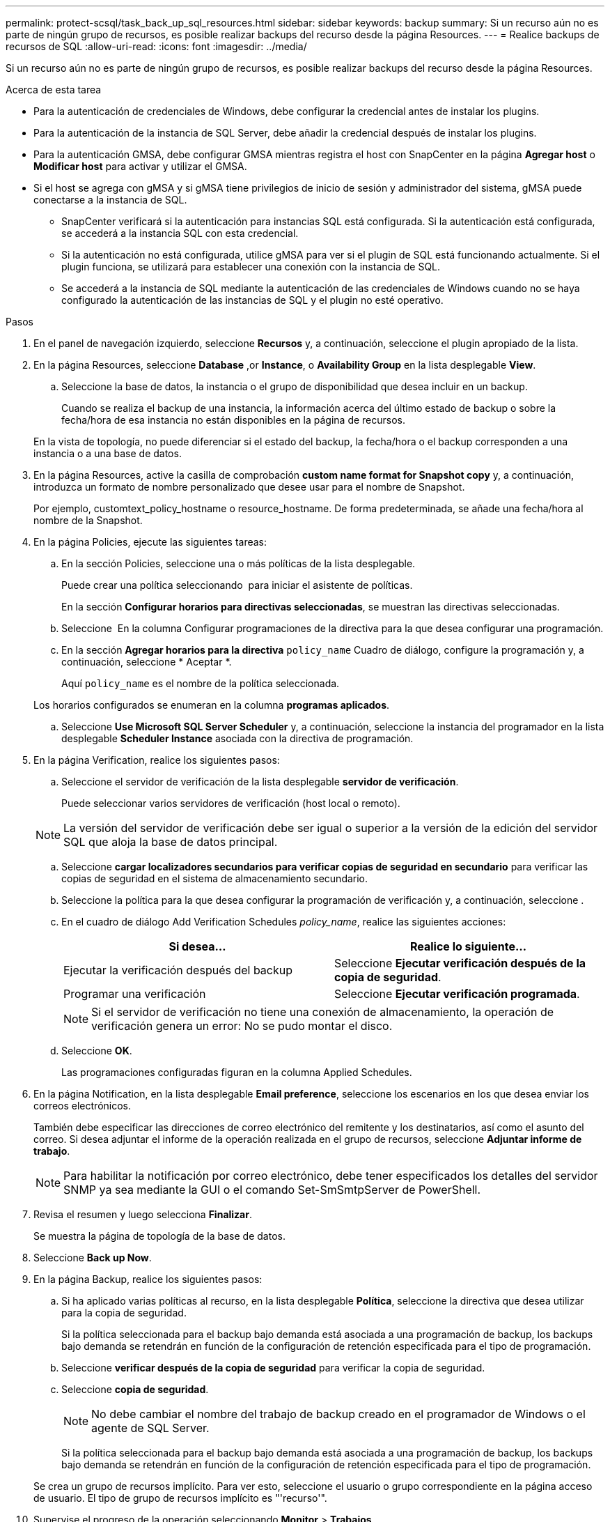 ---
permalink: protect-scsql/task_back_up_sql_resources.html 
sidebar: sidebar 
keywords: backup 
summary: Si un recurso aún no es parte de ningún grupo de recursos, es posible realizar backups del recurso desde la página Resources. 
---
= Realice backups de recursos de SQL
:allow-uri-read: 
:icons: font
:imagesdir: ../media/


[role="lead"]
Si un recurso aún no es parte de ningún grupo de recursos, es posible realizar backups del recurso desde la página Resources.

.Acerca de esta tarea
* Para la autenticación de credenciales de Windows, debe configurar la credencial antes de instalar los plugins.
* Para la autenticación de la instancia de SQL Server, debe añadir la credencial después de instalar los plugins.
* Para la autenticación GMSA, debe configurar GMSA mientras registra el host con SnapCenter en la página *Agregar host* o *Modificar host* para activar y utilizar el GMSA.
* Si el host se agrega con gMSA y si gMSA tiene privilegios de inicio de sesión y administrador del sistema, gMSA puede conectarse a la instancia de SQL.
+
** SnapCenter verificará si la autenticación para instancias SQL está configurada. Si la autenticación está configurada, se accederá a la instancia SQL con esta credencial.
** Si la autenticación no está configurada, utilice gMSA para ver si el plugin de SQL está funcionando actualmente. Si el plugin funciona, se utilizará para establecer una conexión con la instancia de SQL.
** Se accederá a la instancia de SQL mediante la autenticación de las credenciales de Windows cuando no se haya configurado la autenticación de las instancias de SQL y el plugin no esté operativo.




.Pasos
. En el panel de navegación izquierdo, seleccione *Recursos* y, a continuación, seleccione el plugin apropiado de la lista.
. En la página Resources, seleccione *Database* ,or *Instance*, o *Availability Group* en la lista desplegable *View*.
+
.. Seleccione la base de datos, la instancia o el grupo de disponibilidad que desea incluir en un backup.
+
Cuando se realiza el backup de una instancia, la información acerca del último estado de backup o sobre la fecha/hora de esa instancia no están disponibles en la página de recursos.

+
En la vista de topología, no puede diferenciar si el estado del backup, la fecha/hora o el backup corresponden a una instancia o a una base de datos.



. En la página Resources, active la casilla de comprobación *custom name format for Snapshot copy* y, a continuación, introduzca un formato de nombre personalizado que desee usar para el nombre de Snapshot.
+
Por ejemplo, customtext_policy_hostname o resource_hostname. De forma predeterminada, se añade una fecha/hora al nombre de la Snapshot.

. En la página Policies, ejecute las siguientes tareas:
+
.. En la sección Policies, seleccione una o más políticas de la lista desplegable.
+
Puede crear una política seleccionando *image:../media/add_policy_from_resourcegroup.gif[""]* para iniciar el asistente de políticas.

+
En la sección *Configurar horarios para directivas seleccionadas*, se muestran las directivas seleccionadas.

.. Seleccione *image:../media/add_policy_from_resourcegroup.gif[""]* En la columna Configurar programaciones de la directiva para la que desea configurar una programación.
.. En la sección *Agregar horarios para la directiva* `policy_name` Cuadro de diálogo, configure la programación y, a continuación, seleccione * Aceptar *.
+
Aquí `policy_name` es el nombre de la política seleccionada.

+
Los horarios configurados se enumeran en la columna *programas aplicados*.

.. Seleccione *Use Microsoft SQL Server Scheduler* y, a continuación, seleccione la instancia del programador en la lista desplegable *Scheduler Instance* asociada con la directiva de programación.


. En la página Verification, realice los siguientes pasos:
+
.. Seleccione el servidor de verificación de la lista desplegable *servidor de verificación*.
+
Puede seleccionar varios servidores de verificación (host local o remoto).

+

NOTE: La versión del servidor de verificación debe ser igual o superior a la versión de la edición del servidor SQL que aloja la base de datos principal.

.. Seleccione *cargar localizadores secundarios para verificar copias de seguridad en secundario* para verificar las copias de seguridad en el sistema de almacenamiento secundario.
.. Seleccione la política para la que desea configurar la programación de verificación y, a continuación, seleccione *image:../media/add_policy_from_resourcegroup.gif[""]*.
.. En el cuadro de diálogo Add Verification Schedules _policy_name_, realice las siguientes acciones:
+
|===
| Si desea... | Realice lo siguiente... 


 a| 
Ejecutar la verificación después del backup
 a| 
Seleccione *Ejecutar verificación después de la copia de seguridad*.



 a| 
Programar una verificación
 a| 
Seleccione *Ejecutar verificación programada*.

|===
+

NOTE: Si el servidor de verificación no tiene una conexión de almacenamiento, la operación de verificación genera un error: No se pudo montar el disco.

.. Seleccione *OK*.
+
Las programaciones configuradas figuran en la columna Applied Schedules.



. En la página Notification, en la lista desplegable *Email preference*, seleccione los escenarios en los que desea enviar los correos electrónicos.
+
También debe especificar las direcciones de correo electrónico del remitente y los destinatarios, así como el asunto del correo. Si desea adjuntar el informe de la operación realizada en el grupo de recursos, seleccione *Adjuntar informe de trabajo*.

+

NOTE: Para habilitar la notificación por correo electrónico, debe tener especificados los detalles del servidor SNMP ya sea mediante la GUI o el comando Set-SmSmtpServer de PowerShell.

. Revisa el resumen y luego selecciona *Finalizar*.
+
Se muestra la página de topología de la base de datos.

. Seleccione *Back up Now*.
. En la página Backup, realice los siguientes pasos:
+
.. Si ha aplicado varias políticas al recurso, en la lista desplegable *Política*, seleccione la directiva que desea utilizar para la copia de seguridad.
+
Si la política seleccionada para el backup bajo demanda está asociada a una programación de backup, los backups bajo demanda se retendrán en función de la configuración de retención especificada para el tipo de programación.

.. Seleccione *verificar después de la copia de seguridad* para verificar la copia de seguridad.
.. Seleccione *copia de seguridad*.
+

NOTE: No debe cambiar el nombre del trabajo de backup creado en el programador de Windows o el agente de SQL Server.

+
Si la política seleccionada para el backup bajo demanda está asociada a una programación de backup, los backups bajo demanda se retendrán en función de la configuración de retención especificada para el tipo de programación.

+
Se crea un grupo de recursos implícito. Para ver esto, seleccione el usuario o grupo correspondiente en la página acceso de usuario. El tipo de grupo de recursos implícito es "'recurso'".



. Supervise el progreso de la operación seleccionando *Monitor* > *Trabajos*.


.Después de terminar
* En las configuraciones de MetroCluster, es posible que SnapCenter no pueda detectar una relación de protección tras una conmutación por error.
+
https://kb.netapp.com/Advice_and_Troubleshooting/Data_Protection_and_Security/SnapCenter/Unable_to_detect_SnapMirror_or_SnapVault_relationship_after_MetroCluster_failover["No es posible detectar la relación de SnapMirror o SnapVault tras un fallo en MetroCluster"]

* Si va a realizar el backup de datos de aplicación en VMDK y el tamaño de pila de Java para el plugin de SnapCenter para VMware vSphere no es suficientemente grande, se puede producir un error en el backup. Para aumentar el tamaño de pila de Java, busque el archivo de script /opt/netapp/init_scripts/scvservice. En ese script, la `do_start method` Command inicia el servicio de plugin de VMware de SnapCenter. Actualice este comando a lo siguiente: `Java -jar -Xmx8192M -Xms4096M`.


.Información relacionada
link:task_create_backup_policies_for_sql_server_databases.html["Crear políticas de backup para bases de datos de SQL Server"]

link:task_back_up_resources_using_powershell_cmdlets_for_sql.html["Realizar backup de recursos con cmdlets de PowerShell"]

https://kb.netapp.com/Advice_and_Troubleshooting/Data_Protection_and_Security/SnapCenter/Clone_operation_might_fail_or_take_longer_time_to_complete_with_default_TCP_TIMEOUT_value["Se produce un error en las operaciones de backup con un error de conexión de MySQL debido a una demora en TCP_TIMEOUT"]

https://kb.netapp.com/Advice_and_Troubleshooting/Data_Protection_and_Security/SnapCenter/Backup_fails_with_Windows_scheduler_error["Error de backup con programador de Windows"]

https://kb.netapp.com/Advice_and_Troubleshooting/Data_Protection_and_Security/SnapCenter/Quiesce_or_grouping_resources_operations_fail["Error de operaciones de inactivación o agrupación de recursos"]
